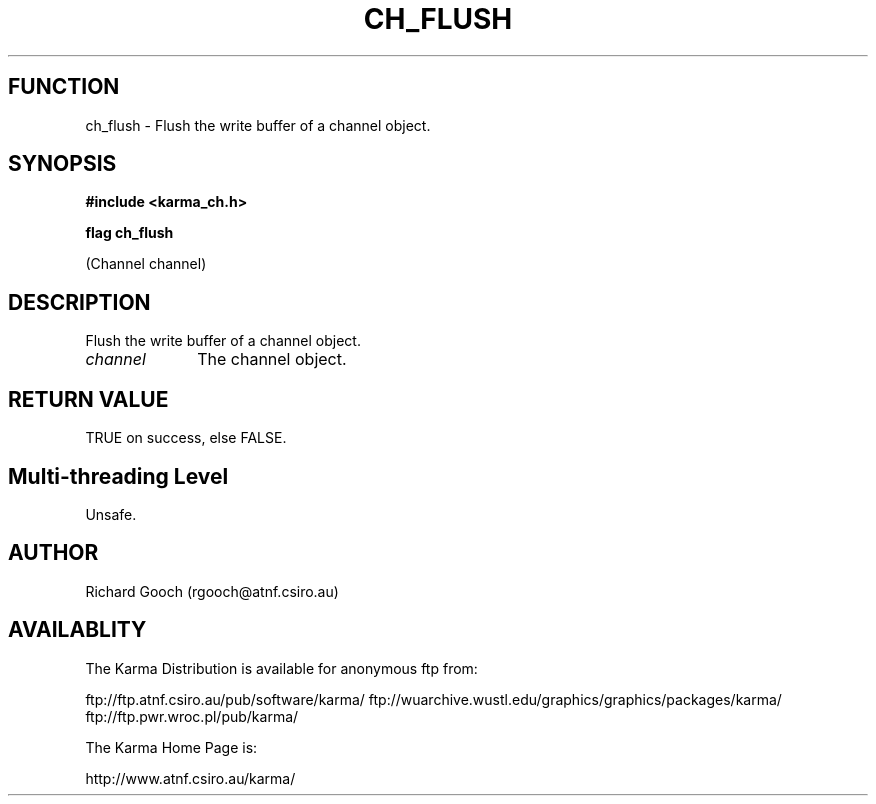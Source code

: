 .TH CH_FLUSH 3 "13 Nov 2005" "Karma Distribution"
.SH FUNCTION
ch_flush \- Flush the write buffer of a channel object.
.SH SYNOPSIS
.B #include <karma_ch.h>
.sp
.B flag ch_flush
.sp
(Channel channel)
.SH DESCRIPTION
Flush the write buffer of a channel object.
.IP \fIchannel\fP 1i
The channel object.
.SH RETURN VALUE
TRUE on success, else FALSE.
.SH Multi-threading Level
Unsafe.
.SH AUTHOR
Richard Gooch (rgooch@atnf.csiro.au)
.SH AVAILABLITY
The Karma Distribution is available for anonymous ftp from:

ftp://ftp.atnf.csiro.au/pub/software/karma/
ftp://wuarchive.wustl.edu/graphics/graphics/packages/karma/
ftp://ftp.pwr.wroc.pl/pub/karma/

The Karma Home Page is:

http://www.atnf.csiro.au/karma/
